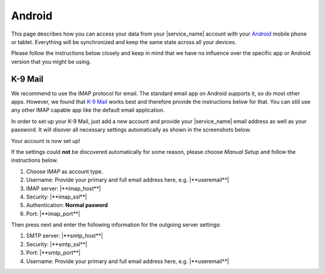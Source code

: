 .. index:: Android
.. _settings-clientconfig-android:

Android
=======

.. image:: _static/android-logo.png
    :align: right

This page describes how you can access your data from your |service_name|
account with your
`Android <https://en.wikipedia.org/wiki/Android_%28operating_system%29>`__
mobile phone or tablet. Everything will be synchronized and keep the same
state across all your devices.

Please follow the instructions below
closely and keep in mind that we have no influence over the specific app or
Android version that you might be using.

.. _settings-clientconfig-android-k9:

K-9 Mail
--------

We recommend to use the IMAP protocol for email. The standard email app                                                                                                 
on Android supports it, so do most other apps. However, we found that                                                                                                   
`K-9 Mail <https://play.google.com/store/apps/details?id=com.fsck.k9>`__                                                                                                
works best and therefore provide the instructions below for that.
You can still use any other IMAP capable app like the default email application.

In order to set up your K-9 Mail,
just add a new account and provide your |service_name| email address as well as your password.
It will disover all necessary settings automatically as shown in the screenshots below.

.. container:: screenshots

    .. fancyfigure:: _static/android-k9-1.png
        :group: k9
        :height: 200
        :alt: K-9 Mail - Set up a new account

        .. fancyrender::
            :font: roboto
            :size: 39

            |useremail| @38,220

    .. fancyfigure:: _static/android-k9-2.png
        :group: k9
        :height: 200
        :alt: K-9 Mail - Checking Incoming/Outgoing Server Settings

    .. fancyfigure:: _static/android-k9-3.png
        :group: k9
        :height: 200
        :alt: K-9 Mail - You're almost done

        .. fancyrender::
            :font: roboto
            :size: 39

            |service_name| @665,338

Your account is now set up!

If the settings could **not** be discovered automatically for some reason,
please choose *Manual Setup* and follow the instructions below.

#. Choose *IMAP* as account type.
#. Username: Provide your primary and full email address here, e.g. |**useremail**|
#. IMAP server: |**imap_host**|
#. Security: |**imap_ssl**|
#. Authentication: **Normal pasword**
#. Port: |**imap_port**|

Then press next and enter the following information for the outgoing server settings:

#. SMTP server: |**smtp_host**|
#. Security: |**smtp_ssl**|
#. Port: |**smtp_port**|
#. Username: Provide your primary and full email address here, e.g. |**useremail**|

.. container:: screenshots

    .. fancyfigure:: _static/android-k9-manual-1.png
        :group: k9manual
        :height: 200
        :alt: K-9 Mail - Account type

    .. fancyfigure:: _static/android-k9-manual-2.png
        :group: k9manual
        :height: 200
        :alt: K-9 Mail - Incoming server settings

        .. fancyrender::
            :font: roboto
            :size: 26

            |useremail| @27,165
            |imap_host| @27,340
            |imap_ssl|  @27,425
            Normal password @27,510
            |imap_port| @27,596

    .. fancyfigure:: _static/android-k9-manual-3.png
        :group: k9manual
        :height: 200
        :alt: K-9 Mail - Outgoing server settings

        .. fancyrender::
            :font: roboto
            :size: 26

            |smtp_host| @27,165
            |smtp_ssl|  @27,250
            |smtp_port| @27,335
            |username|  @27,557

    .. fancyfigure:: _static/android-k9-manual-4.png
        :group: k9manual
        :height: 200
        :alt: K-9 Mail - Account Options
 
.. only:: dav

    .. _settings-clientconfig-android-davdroid:

    DAVdroid for Calendars and Contacts
    -----------------------------------

    This section describes how you can get your calendars and contacts from
    |service_name| on your Android device using the Free Software `DAVdroid
    app <http://davdroid.bitfire.at/what-is-davdroid>`__.
    You can also use other apps that can do CalDAV/CardDAV like
    the non-free `CaldDAV-sync and CardDAV-Sync apps <http://dmfs.org/>`__.
    But we generally recommend to use software that respects your
    freedom. Another possibility is using the built-in Active Sync support.
    Please see :ref:`settings-clientconfig-android-activesync` for more information.

    #. You can get DAVdroid from `Google Play <https://play.google.com/store/apps/details?id=at.bitfire.davdroid>`__
       or the `F-Droid app repository <https://f-droid.org/repository/browse/?fdid=at.bitfire.davdroid>`__.
    #. After installing, it will appear in your list of apps.
       Please open the app.
    #. On the welcome screen, please click the little key icon with the plus to set up your |service_name| account.
    #. Choose DAVdroid in the next screen and then click *Log in with email address*.
    #. Provide your full and primary |service_name| address as well as your password.
    #. The next screen shows all your calendars and address books. Select those that you want
       to synchronize to your Android device.
       Please note that as of now, Android only allows one address book per account.
       You can add more by just adding the same account again later.
    #. On the next screen, please provide the email address you use for calendar invitations with this account.
    #. After clicking *Add Account* in the top right corner,
       your account is created and will now synchronize your contacts and events.

    .. container:: screenshots

        .. fancyfigure:: _static/android-davdroid-1.png
            :group: davdroid
            :width: 150
            :alt: Welcome to DAVdroid

        .. fancyfigure:: _static/android-davdroid-2.png
            :group: davdroid
            :width: 150
            :alt: Add an account: DAVdroid

        .. fancyfigure:: _static/android-davdroid-3.png
            :group: davdroid
            :width: 150
            :alt: Login

        .. fancyfigure:: _static/android-davdroid-4.png
            :group: davdroid
            :width: 150
            :alt: Enter email address

        .. fancyfigure:: _static/android-davdroid-5.png
            :group: davdroid
            :width: 150
            :alt: DAVdroid - Collections

            .. fancyrender::
                :font: roboto
                :size: 39

                |carddav_uri_long| @95,500 #53
                /195204f8ea8c-ab28e6ba5fa-11bc82bc/ @95,545 #53
                |carddav_uri_long| @95,655 #53
                /395204a8eb31-af28467a53a-1248821a/ @95,700 #53

        .. fancyfigure:: _static/android-davdroid-6.png
            :group: davdroid
            :width: 150
            :alt: DAVdroid - Account details

            .. fancyrender::
                :font: roboto
                :size: 39

                |useremail| @330,305

    If the auto-discovery at step 4 did not work,
    then choose *Login with URL and user name* instead.
    In the next screen enter |**caldav_host**| in the server URL and make sure to use **https**.
    Afterwards, you can continue with step 6 above.

    .. container:: screenshots

        .. fancyfigure:: _static/android-davdroid-noauto-1.png
            :group: davdroidnoauto
            :width: 150
            :alt: DAVdroid - Login

        .. fancyfigure:: _static/android-davdroid-noauto-2.png
            :group: davdroidnoauto
            :width: 150
            :alt: DAVdroid - Settings

            .. fancyrender::
                :font: roboto
                :size: 39

                |caldav_host| @266,260
                |username|    @266,360


.. only:: activesync

    .. _settings-clientconfig-android-activesync:

    ActiveSync for Calendars and Contacts
    -------------------------------------

    This section describes how you can get your calendars and contacts from
    |service_name| on your Android device. It assumes that you will use Mobile
    Synchronization with *ActiveSync* which will integrate nicely into your
    default Android apps. Another possibility is using CalDAV/CardDAV.
    Please see :ref:`settings-clientconfig-android-davdroid` for more information.

    #. Please go to *Settings* -> *Account* -> *Add Account*
    #. Then choose either *Exchange* or *Corporate*.
    #. Afterwards, please provider your primary and full email address, e.g. |**useremail**| 
    #. When asked for incoming server settings, please also give your full email address as username.
       Older versions of Android might require you to provide the username in the form of **domain.tld\\user**
       where **user@domain.tld** is your primary email address.
    #. In the server field, please enter: |**activesync_host**|
    #. Set the account options as you like.
       We recommend to use IMAP for email (see :ref:`settings-clientconfig-android-k9`), but you can activate email here as well.
    #. After successful account creation,
       you should select which data shall be synchronized in the webmail settings (see last screenshot).

    .. container:: screenshots

        .. fancyfigure:: _static/android-activesync-1.png
            :group: activesync
            :width: 200
            :alt: Settings

        .. fancyfigure:: _static/android-activesync-2.png
            :group: activesync
            :width: 200
            :alt: Accounts

        .. fancyfigure:: _static/android-activesync-3.png
            :group: activesync
            :width: 200
            :alt: Add an Account: Corporate

        .. fancyfigure:: _static/android-activesync-4.png
            :group: activesync
            :width: 200
            :alt: Account Setup

            .. fancyrender::
                :font: roboto
                :size: 39

                |useremail| @80,460

        .. fancyfigure:: _static/android-activesync-5.png
            :group: activesync
            :width: 200
            :alt: Account Setup - Sign In

        .. fancyfigure:: _static/android-activesync-6.png
            :group: activesync
            :height: 112
            :alt: Incoming Server Settings

            .. fancyrender::
                :font: roboto
                :size: 22

                |useremail|       @35,267
                |activesync_host| @35,629

        .. fancyfigure:: _static/android-activesync-7.png
            :group: activesync
            :height: 112
            :alt: Account Options

        .. fancyfigure:: _static/android-activesync-8.png
            :group: activesync
            :width: 200
            :alt: Account Name

            .. fancyrender::
                :font: roboto
                :size: 39

                |useremail| @62,469

        .. fancyfigure:: _static/roundcube-activesync-setup.png
            :group: iosactivesync
            :width: 200
            :alt: Active Sync Setup

            .. fancyrender::
                :font: verdana
                :size: 12

                |useremail| @665,15


